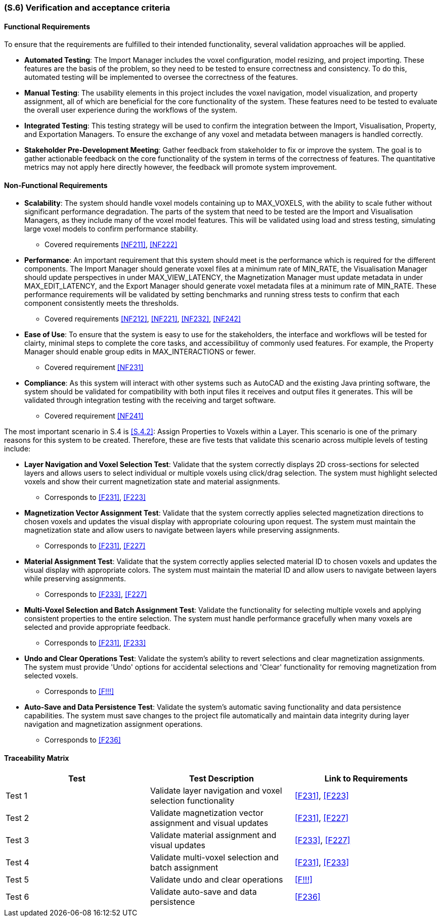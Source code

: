[#s6,reftext=S.6]
=== (S.6) Verification and acceptance criteria

ifdef::!env-draft[]
TIP: _Specification of the conditions under which an implementation will be deemed satisfactory. Here, "verification" as shorthand for what is more explicitly called "Verification & Validation" (V&V), covering several levels of testing — module testing, integration testing, system testing, user acceptance testing — as well as other techniques such as static analysis and, when applicable, program proving._  <<BM22>>
endif::[]

==== Functional Requirements

To ensure that the requirements are fulfilled to their intended functionality, several validation approaches will be applied. 

    - *Automated Testing*: The Import Manager includes the voxel configuration, model resizing, and project importing. These features are the basis of the problem, so they need to be tested to ensure correctness and consistency. To do this, automated testing will be implemented to oversee the correctness of the features. 
    - *Manual Testing*: The usability elements in this project includes the voxel navigation, model visualization, and property assignment, all of which are beneficial for the core functionality of the system. These features need to be tested to evaluate the overall user experience during the workflows of the system.
    - *Integrated Testing*: This testing strategy will be used to confirm the integration between the Import, Visualisation, Property, and Exportation Managers. To ensure the exchange of any voxel and metadata between managers is handled correctly.
    - *Stakeholder Pre-Development Meeting*: Gather feedback from stakeholder to fix or improve the system. The goal is to gather actionable feedback on the core functionality of the system in terms of the correctness of features. The quantitative metrics may not apply here directly however, the feedback will promote system improvement.

==== Non-Functional Requirements

    - *Scalability*: The system should handle voxel models containing up to MAX_VOXELS, with the ability to scale futher without significant performance degradation. The parts of the system that need to be tested are the Import and Visualisation Managers, as they include many of the voxel model features. This will be validated using load and stress testing, simulating large voxel models to confirm performance stability.
    ** Covered requirements <<NF211>>, <<NF222>>
    - *Performance*: An important requirement that this system should meet is the performance which is required for the different components. The Import Manager should generate voxel files at a minimum rate of MIN_RATE, the Visualisation Manager should update perspectives in under MAX_VIEW_LATENCY, the Magnetization Manager must update metadata in under MAX_EDIT_LATENCY, and the Export Manager should generate voxel metadata files at a minimum rate of MIN_RATE. These performance requirements will be validated by setting benchmarks and running stress tests to confirm that each component consistently meets the thresholds.
    ** Covered requirements <<NF212>>, <<NF221>>, <<NF232>>, <<NF242>>
    - *Ease of Use*: To ensure that the system is easy to use for the stakeholders, the interface and workflows will be tested for clairty, minimal steps to complete the core tasks, and accessibilituy of commonly used features. For example, the Property Manager should enable group edits in MAX_INTERACTIONS or fewer.
    ** Covered requirement <<NF231>>
    - *Compliance*: As this system will interact with other systems such as AutoCAD and the existing Java printing software, the system should be validated for compatibility with both input files it receives and output files it generates. This will be validated through integration testing with the receiving and target software.
    ** Covered requirement <<NF241>>

The most important scenario in S.4 is <<S.4.2>>: Assign Properties to Voxels within a Layer. This scenario is one of the primary reasons for this system to be created. Therefore, these are five tests that validate this scenario across multiple levels of testing include:

    - *Layer Navigation and Voxel Selection Test*: Validate that the system correctly displays 2D cross-sections for selected layers and allows users to select individual or multiple voxels using click/drag selection. The system must highlight selected voxels and show their current magnetization state and material assignments.
    ** Corresponds to <<F231>>, <<F223>>

    - *Magnetization Vector Assignment Test*: Validate that the system correctly applies selected magnetization directions to chosen voxels and updates the visual display with appropriate colouring upon request. The system must maintain the magnetization state and allow users to navigate between layers while preserving assignments.
    ** Corresponds to <<F231>>, <<F227>>

    - *Material Assignment Test*: Validate that the system correctly applies selected material ID to chosen voxels and updates the visual display with appropriate colors. The system must maintain the material ID and allow users to navigate between layers while preserving assignments.
    ** Corresponds to <<F233>>, <<F227>>

    - *Multi-Voxel Selection and Batch Assignment Test*: Validate the functionality for selecting multiple voxels and applying consistent properties to the entire selection. The system must handle performance gracefully when many voxels are selected and provide appropriate feedback.
    ** Corresponds to <<F231>>, <<F233>>

    - *Undo and Clear Operations Test*: Validate the system's ability to revert selections and clear magnetization assignments. The system must provide 'Undo' options for accidental selections and 'Clear' functionality for removing magnetization from selected voxels.
    ** Corresponds to <<F!!!>>

    - *Auto-Save and Data Persistence Test*: Validate the system's automatic saving functionality and data persistence capabilities. The system must save changes to the project file automatically and maintain data integrity during layer navigation and magnetization assignment operations.
    ** Corresponds to <<F236>>


==== Traceability Matrix

|===
| Test | Test Description | Link to Requirements

| Test 1 | Validate layer navigation and voxel selection functionality | <<F231>>, <<F223>>

| Test 2 | Validate magnetization vector assignment and visual updates | <<F231>>, <<F227>>

| Test 3 | Validate material assignment and visual updates | <<F233>>, <<F227>>

| Test 4 | Validate multi-voxel selection and batch assignment | <<F231>>, <<F233>>

| Test 5 | Validate undo and clear operations | <<F!!!>>

| Test 6 | Validate auto-save and data persistence | <<F236>>
|===
